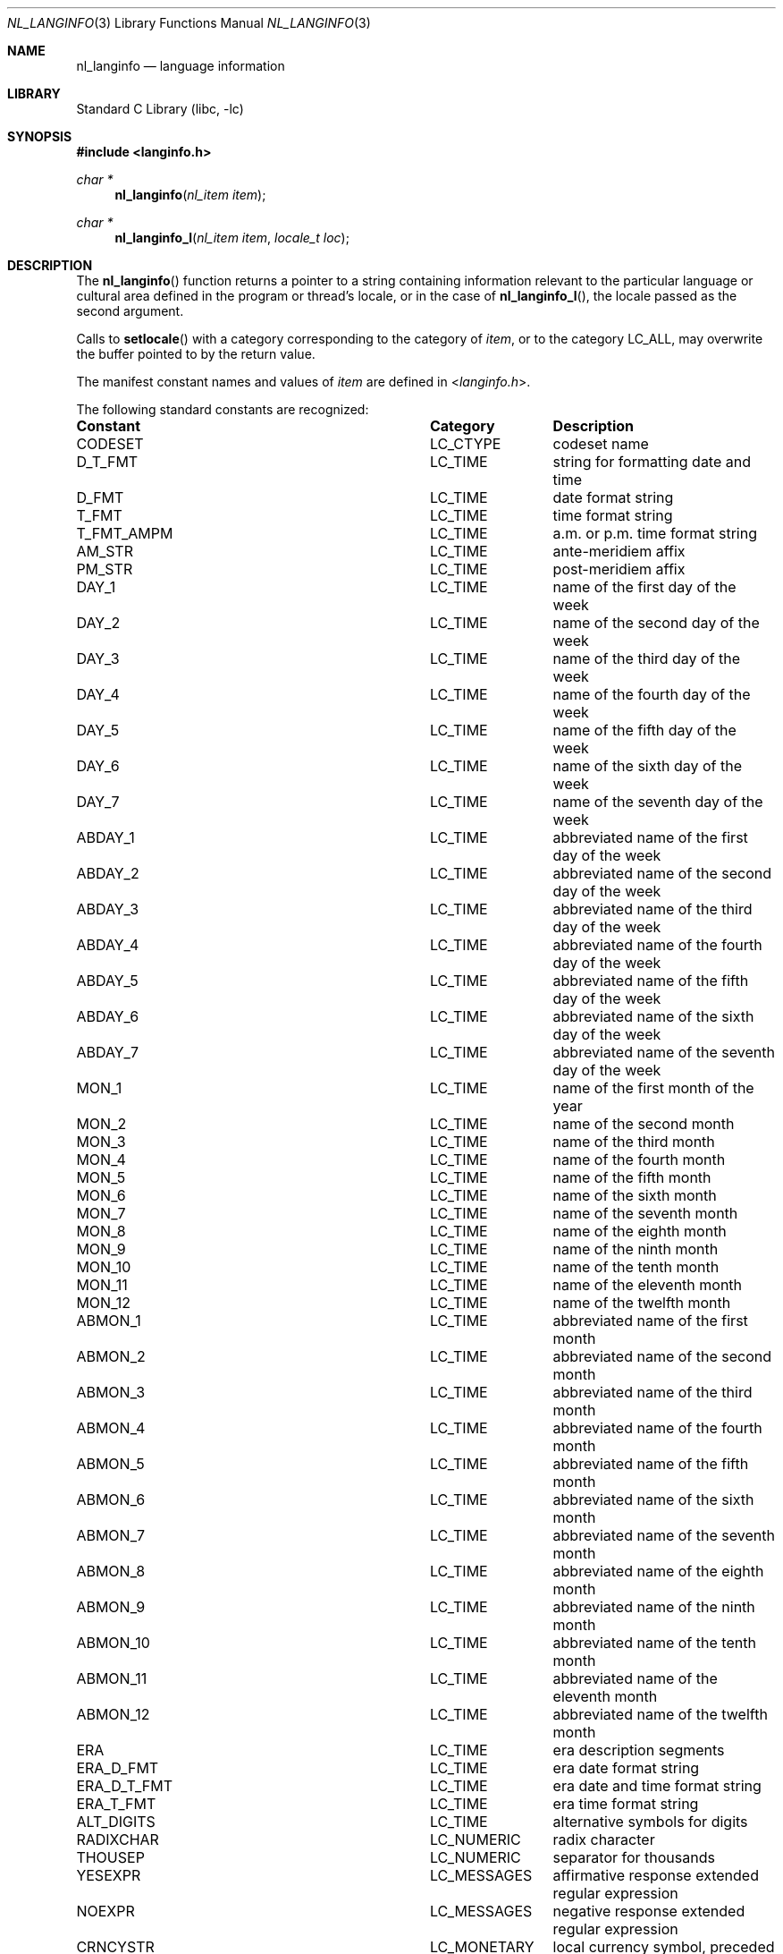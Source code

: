 .\" Copyright (c) 2001 Alexey Zelkin <phantom@FreeBSD.org>
.\" All rights reserved.
.\"
.\" Redistribution and use in source and binary forms, with or without
.\" modification, are permitted provided that the following conditions
.\" are met:
.\" 1. Redistributions of source code must retain the above copyright
.\"    notice, this list of conditions and the following disclaimer.
.\" 2. Redistributions in binary form must reproduce the above copyright
.\"    notice, this list of conditions and the following disclaimer in the
.\"    documentation and/or other materials provided with the distribution.
.\"
.\" THIS SOFTWARE IS PROVIDED BY THE AUTHOR AND CONTRIBUTORS ``AS IS'' AND
.\" ANY EXPRESS OR IMPLIED WARRANTIES, INCLUDING, BUT NOT LIMITED TO, THE
.\" IMPLIED WARRANTIES OF MERCHANTABILITY AND FITNESS FOR A PARTICULAR PURPOSE
.\" ARE DISCLAIMED.  IN NO EVENT SHALL THE REGENTS OR CONTRIBUTORS BE LIABLE
.\" FOR ANY DIRECT, INDIRECT, INCIDENTAL, SPECIAL, EXEMPLARY, OR CONSEQUENTIAL
.\" DAMAGES (INCLUDING, BUT NOT LIMITED TO, PROCUREMENT OF SUBSTITUTE GOODS
.\" OR SERVICES; LOSS OF USE, DATA, OR PROFITS; OR BUSINESS INTERRUPTION)
.\" HOWEVER CAUSED AND ON ANY THEORY OF LIABILITY, WHETHER IN CONTRACT, STRICT
.\" LIABILITY, OR TORT (INCLUDING NEGLIGENCE OR OTHERWISE) ARISING IN ANY WAY
.\" OUT OF THE USE OF THIS SOFTWARE, EVEN IF ADVISED OF THE POSSIBILITY OF
.\" SUCH DAMAGE.
.\"
.\" $FreeBSD$
.\"
.Dd December 14, 2020
.Dt NL_LANGINFO 3
.Os
.Sh NAME
.Nm nl_langinfo
.Nd language information
.Sh LIBRARY
.Lb libc
.Sh SYNOPSIS
.In langinfo.h
.Ft char *
.Fn nl_langinfo "nl_item item"
.Ft char *
.Fn nl_langinfo_l "nl_item item" "locale_t loc"
.Sh DESCRIPTION
The
.Fn nl_langinfo
function returns a pointer to a string containing information relevant to
the particular language or cultural area defined in the program or thread's
locale, or in the case of
.Fn nl_langinfo_l ,
the locale passed as the second argument.
.Pp
Calls to
.Fn setlocale
with a category corresponding to the category of
.Fa item ,
or to the
category
.Dv LC_ALL ,
may overwrite the buffer pointed to by the return value.
.Pp
The manifest constant names and values of
.Fa item
are defined in
.In langinfo.h .
.Pp
The following standard constants are recognized:
.Bl -column "Constant" "Category"
.It Sy Constant Ta Sy Category Ta Sy Description
.It Dv CODESET Ta Dv LC_CTYPE Ta codeset name
.It Dv D_T_FMT Ta Dv LC_TIME Ta string for formatting date and time
.It Dv D_FMT Ta Dv LC_TIME Ta date format string
.It Dv T_FMT Ta Dv LC_TIME Ta time format string
.It Dv T_FMT_AMPM Ta Dv LC_TIME Ta a.m. or p.m. time format string
.It Dv AM_STR Ta Dv LC_TIME Ta ante-meridiem affix
.It Dv PM_STR Ta Dv LC_TIME Ta post-meridiem affix
.It Dv DAY_1 Ta Dv LC_TIME Ta name of the first day of the week
.It Dv DAY_2 Ta Dv LC_TIME Ta name of the second day of the week
.It Dv DAY_3 Ta Dv LC_TIME Ta name of the third day of the week
.It Dv DAY_4 Ta Dv LC_TIME Ta name of the fourth day of the week
.It Dv DAY_5 Ta Dv LC_TIME Ta name of the fifth day of the week
.It Dv DAY_6 Ta Dv LC_TIME Ta name of the sixth day of the week
.It Dv DAY_7 Ta Dv LC_TIME Ta name of the seventh day of the week
.It Dv ABDAY_1 Ta Dv LC_TIME Ta abbreviated name of the first day of the week
.It Dv ABDAY_2 Ta Dv LC_TIME Ta abbreviated name of the second day of the week
.It Dv ABDAY_3 Ta Dv LC_TIME Ta abbreviated name of the third day of the week
.It Dv ABDAY_4 Ta Dv LC_TIME Ta abbreviated name of the fourth day of the week
.It Dv ABDAY_5 Ta Dv LC_TIME Ta abbreviated name of the fifth day of the week
.It Dv ABDAY_6 Ta Dv LC_TIME Ta abbreviated name of the sixth day of the week
.It Dv ABDAY_7 Ta Dv LC_TIME Ta abbreviated name of the seventh day of the week
.It Dv MON_1 Ta Dv LC_TIME Ta name of the first month of the year
.It Dv MON_2 Ta Dv LC_TIME Ta name of the second month
.It Dv MON_3 Ta Dv LC_TIME Ta name of the third month
.It Dv MON_4 Ta Dv LC_TIME Ta name of the fourth month
.It Dv MON_5 Ta Dv LC_TIME Ta name of the fifth month
.It Dv MON_6 Ta Dv LC_TIME Ta name of the sixth month
.It Dv MON_7 Ta Dv LC_TIME Ta name of the seventh month
.It Dv MON_8 Ta Dv LC_TIME Ta name of the eighth month
.It Dv MON_9 Ta Dv LC_TIME Ta name of the ninth month
.It Dv MON_10 Ta Dv LC_TIME Ta name of the tenth month
.It Dv MON_11 Ta Dv LC_TIME Ta name of the eleventh month
.It Dv MON_12 Ta Dv LC_TIME Ta name of the twelfth month
.It Dv ABMON_1 Ta Dv LC_TIME Ta abbreviated name of the first month
.It Dv ABMON_2 Ta Dv LC_TIME Ta abbreviated name of the second month
.It Dv ABMON_3 Ta Dv LC_TIME Ta abbreviated name of the third month
.It Dv ABMON_4 Ta Dv LC_TIME Ta abbreviated name of the fourth month
.It Dv ABMON_5 Ta Dv LC_TIME Ta abbreviated name of the fifth month
.It Dv ABMON_6 Ta Dv LC_TIME Ta abbreviated name of the sixth month
.It Dv ABMON_7 Ta Dv LC_TIME Ta abbreviated name of the seventh month
.It Dv ABMON_8 Ta Dv LC_TIME Ta abbreviated name of the eighth month
.It Dv ABMON_9 Ta Dv LC_TIME Ta abbreviated name of the ninth month
.It Dv ABMON_10 Ta Dv LC_TIME Ta abbreviated name of the tenth month
.It Dv ABMON_11 Ta Dv LC_TIME Ta abbreviated name of the eleventh month
.It Dv ABMON_12 Ta Dv LC_TIME Ta abbreviated name of the twelfth month
.It Dv ERA Ta Dv LC_TIME Ta era description segments
.It Dv ERA_D_FMT Ta Dv LC_TIME Ta era date format string
.It Dv ERA_D_T_FMT Ta Dv LC_TIME Ta era date and time format string
.It Dv ERA_T_FMT Ta Dv LC_TIME Ta era time format string
.It Dv ALT_DIGITS Ta Dv LC_TIME Ta alternative symbols for digits
.It Dv RADIXCHAR Ta Dv LC_NUMERIC Ta radix character
.It Dv THOUSEP Ta Dv LC_NUMERIC Ta separator for thousands
.It Dv YESEXPR Ta Dv LC_MESSAGES Ta affirmative response extended regular
expression
.It Dv NOEXPR Ta Dv LC_MESSAGES Ta negative response extended regular expression
.It Dv CRNCYSTR Ta Dv LC_MONETARY Ta local currency symbol, preceded by '-' if the
symbol should appear before the value, '+' if the symbol should appear after the
value, or '.' if the symbol should replace the radix character; if the local
currency symbol is the empty string, implementations may return the empty string
.Pq Qq
.El
.Pp
The following non-standard
.Fx
extensions are recognized:
.Bl -column "Constant" "Category"
.It Sy Constant Ta Sy Category Ta Sy Description
.It Dv D_MD_ORDER Ta Dv LC_TIME Ta month/day order
.It Dv ALTMON_1 Ta Dv LC_TIME Ta standalone name of the first month
.It Dv ALTMON_2 Ta Dv LC_TIME Ta standalone name of the second month
.It Dv ALTMON_3 Ta Dv LC_TIME Ta standalone name of the third month
.It Dv ALTMON_4 Ta Dv LC_TIME Ta standalone name of the fourth month
.It Dv ALTMON_5 Ta Dv LC_TIME Ta standalone name of the fifth month
.It Dv ALTMON_6 Ta Dv LC_TIME Ta standalone name of the sixth month
.It Dv ALTMON_7 Ta Dv LC_TIME Ta standalone name of the seventh month
.It Dv ALTMON_8 Ta Dv LC_TIME Ta standalone name of the eighth month
.It Dv ALTMON_9 Ta Dv LC_TIME Ta standalone name of the ninth month
.It Dv ALTMON_10 Ta Dv LC_TIME Ta standalone name of the tenth month
.It Dv ALTMON_11 Ta Dv LC_TIME Ta standalone name of the eleventh month
.It Dv ALTMON_12 Ta Dv LC_TIME Ta standalone name of the twelfth month
.It Dv YESSTR Ta Dv LC_MESSAGES Ta affirmative response string
.It Dv NOSTR Ta Dv LC_MESSAGES Ta negative response string
.El
.Sh RETURN VALUES
In a locale where langinfo data is not defined,
.Fn nl_langinfo
returns a pointer to the corresponding string in the POSIX locale.
.Fn nl_langinfo_l
returns the same values as
.Fn nl_langinfo .
In all locales,
.Fn nl_langinfo
returns a pointer to an empty string if
.Fa item
contains an invalid setting.
.Sh EXAMPLES
For example:
.Pp
.Dl nl_langinfo(ABDAY_1)
.Pp
would return a pointer to the string
.Qq Li Dom
if the identified language was
Portuguese, and
.Qq Li Sun
if the identified language was English.
.Sh SEE ALSO
.Xr setlocale 3
.Sh STANDARDS
The
.Fn nl_langinfo
function conforms to
.St -susv2 .
The
.Fn nl_langinfo_l
function conforms to
.St -p1003.1-2008 .
.Sh HISTORY
The
.Fn nl_langinfo
function first appeared in
.Fx 4.6 .
